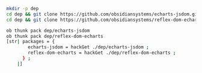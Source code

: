 #+BEGIN_SRC bash
  mkdir -p dep
  cd dep && git clone https://github.com/obsidiansystems/echarts-jsdom.git && cd ..
  cd dep && git clone https://github.com/obsidiansystems/reflex-dom-echarts.git && cd ..

  ob thunk pack dep/echarts-jsdom
  ob thunk pack dep/reflex-dom-echarts
  [str| packages = {
          echarts-jsdom = hackGet ./dep/echarts-jsdom ;
          reflex-dom-echarts = hackGet ./dep/reflex-dom-echarts ;     
        } ;
      |]


#+END_SRC
